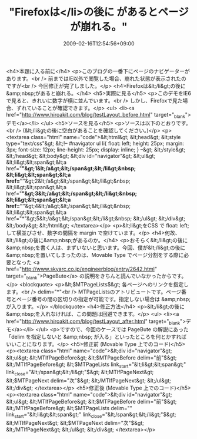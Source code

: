 #+TITLE: "Firefoxは</li>の後に があるとページが崩れる。"
#+DATE: 2009-02-16T12:54:56+09:00
#+DRAFT: false
#+TAGS: 過去記事インポート

<h4>本題に入る前に</h4>
<p>このブログの一番下にページのナビゲーターがあります。<br /> 前まではIE以外で閲覧した場合、崩れた状態が表示されたのですが<br /> 今回修正が完了しました。</p>
<h4>Firefoxは&lt;/li&gt;の後に&amp;nbsp;があると崩れる。</h4>
<h5>実際に見る</h5>
<p>このデモをIE6で見ると、きれいに数字が横に並んでいます。<br /> しかし、Firefoxで見た場合、ずれていることが確認できます。</p>
<ul>
<li><a href="http://www.hiroakit.com/blog/testLayout_before.html" target="_blank">デモ</a></li>
</ul>
<h5>ソースを見る</h5>
<p>ソースは以下のとおりです。<br /> (&lt;/li&gt;の後に空白があることを確認してください。)</p>
<p><textarea class="html" name="code">&lt;html&gt; &lt;head&gt;   &lt;style type="text/css"&gt;   &lt;!--   #navigator ul li{     float: left;     height: 25px;     margin: 3px;     font-size: 12px;     line-height: 25px;     display: inline;   }   --&gt;   &lt;/style&gt; &lt;/head&gt; &lt;body&gt;   &lt;div id="navigator"&gt;     &lt;ul&gt;       &lt;li&gt;&lt;span&gt;&lt;a href="*"&gt;1&lt;/a&gt;&lt;/span&gt;&lt;/li&gt;&nbsp;       &lt;li&gt;&lt;span&gt;&lt;a href="*"&gt;2&lt;/a&gt;&lt;/span&gt;&lt;/li&gt;&nbsp;       &lt;li&gt;&lt;span&gt;&lt;a href="*"&gt;3&lt;/a&gt;&lt;/span&gt;&lt;/li&gt;&nbsp;       &lt;li&gt;&lt;span&gt;&lt;a href="*"&gt;4&lt;/a&gt;&lt;/span&gt;&lt;/li&gt;&nbsp;       &lt;li&gt;&lt;span&gt;&lt;a href="*"&gt;5&lt;/a&gt;&lt;/span&gt;&lt;/li&gt;&nbsp;     &lt;/ul&gt;   &lt;/div&gt; &lt;/body&gt; &lt;/html&gt; </textarea></p>
<p>&lt;li&gt;をCSS で float: left; して横並びさせ、数字の間隔を margin で空けています。</p>
<h4>何故、&lt;/li&gt;の後に&amp;nbsp;があるのか。</h4>
<p>おそらく&lt;/li&gt;の後に&amp;nbsp;を書く人は、まずいないと思います。今回、僕が&lt;/li&gt;の後に&amp;nbsp;を置いてしまったのは、Movable Type でページ分割をする際に必要となった <a href="http://www.skyarc.co.jp/engineerblog/entry/2642.html" target="_blank">PageBute</a> の説明をきちんと読んでいなかったからです。</p>
<blockquote>
<p>&lt;$MTPageLists$&gt;     各ページへのリンクを指定します。<br /> delim="*"<br /> MTPageListsのアトリビュートです。ページ番号とページ番号の間の区切りの指定が可能です。指定しない場合は &amp;nbsp; が入ります。</p>
</blockquote>
<h4>修正方法</h4>
<p>&lt;/li&gt;の後に&amp;nbsp;を入れなければ、この問題は回避できます。</p>
<ul>
<li><a href="http://www.hiroakit.com/blog/testLayout_after.html" target="_blank">デモ</a></li>
</ul>
<p>ですので、今回のケースでは PageBute の解説にあった「delim を指定しないと &amp;nbsp; が入る」といったところを何とかすればいいことになります。</p>
<h5>修正前 (Movable Type 上でのコード)</h5>
<p><textarea class="html" name="code">&lt;div id="navigator"&gt;   &lt;ul&gt;     &lt;MTIfPageBefore&gt;       &lt;$MTPageBefore delim="前"$&gt;     &lt;/MTIfPageBefore&gt;     &lt;$MTPageLists link_start="&lt;li&gt;&lt;span&gt;" link_close="&lt;/span&gt;&lt;/li&gt;"$&gt;     &lt;MTIfPageNext&gt;       &lt;$MTPageNext delim="次"$&gt;     &lt;/MTIfPageNext&gt;   &lt;/ul&gt; &lt;/div&gt; </textarea></p>
<h5>修正後 (Movable Type 上でのコード)</h5>
<p><textarea class="html" name="code">&lt;div id="navigator"&gt;   &lt;ul&gt;     &lt;MTIfPageBefore&gt;       &lt;$MTPageBefore delim="前"$&gt;     &lt;/MTIfPageBefore&gt;     &lt;$MTPageLists delim="" link_start="&lt;li&gt;&lt;span&gt;" link_close="&lt;/span&gt;&lt;/li&gt;"$&gt;     &lt;MTIfPageNext&gt;       &lt;$MTPageNext delim="次"$&gt;     &lt;/MTIfPageNext&gt;   &lt;/ul&gt; &lt;/div&gt; </textarea></p>
